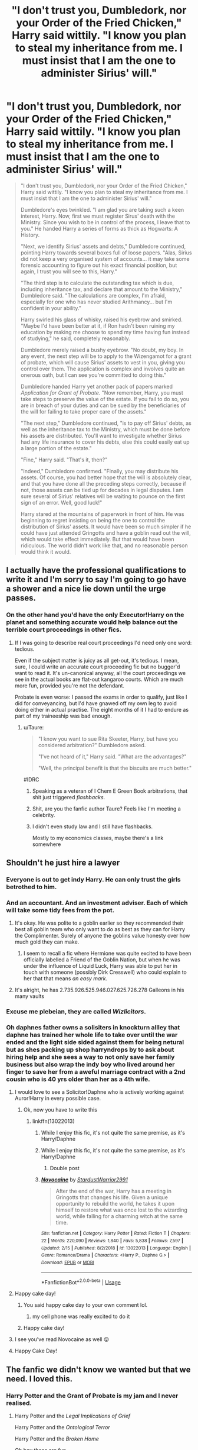 #+TITLE: "I don't trust you, Dumbledork, nor your Order of the Fried Chicken," Harry said wittily. "I know you plan to steal my inheritance from me. I must insist that I am the one to administer Sirius' will."

* "I don't trust you, Dumbledork, nor your Order of the Fried Chicken," Harry said wittily. "I know you plan to steal my inheritance from me. I must insist that I am the one to administer Sirius' will."
:PROPERTIES:
:Author: Taure
:Score: 549
:DateUnix: 1587291462.0
:DateShort: 2020-Apr-19
:FlairText: Prompt
:END:
#+begin_quote
  "I don't trust you, Dumbledork, nor your Order of the Fried Chicken," Harry said wittily. "I know you plan to steal my inheritance from me. I must insist that I am the one to administer Sirius' will."

  Dumbledore's eyes twinkled. "I am glad you are taking such a keen interest, Harry. Now, first we must register Sirus' death with the Ministry. Since you wish to be in control of the process, I leave that to you." He handed Harry a series of forms as thick as Hogwarts: A History.

  "Next, we identify Sirius' assets and debts," Dumbledore continued, pointing Harry towards several boxes full of loose papers. "Alas, Sirius did not keep a very organised system of accounts... it may take some forensic accounting to figure out his exact financial position, but again, I trust you will see to this, Harry."

  "The third step is to calculate the outstanding tax which is due, including inheritance tax, and declare that amount to the Ministry," Dumbledore said. "The calculations are complex, I'm afraid, especially for one who has never studied Arithmancy... but I'm confident in your ability."

  Harry swirled his glass of whisky, raised his eyebrow and smirked. "Maybe I'd have been better at it, if Ron hadn't been ruining my education by making me choose to spend my time having fun instead of studying," he said, completely reasonably.

  Dumbledore merely raised a bushy eyebrow. "No doubt, my boy. In any event, the next step will be to apply to the Wizengamot for a grant of probate, which will cause Sirius' assets to vest in you, giving you control over them. The application is complex and involves quite an onerous oath, but I can see you're committed to doing this."

  Dumbledore handed Harry yet another pack of papers marked /Application for Grant of Probate/. "Now remember, Harry, you must take steps to preserve the value of the estate. If you fail to do so, you are in breach of your duties and can be sued by the beneficiaries of the will for failing to take proper care of the assets."

  "The next step," Dumbledore continued, "is to pay off Sirius' debts, as well as the inheritance tax to the Ministry, which must be done before his assets are distributed. You'll want to investigate whether Sirius had any life insurance to cover his debts, else this could easily eat up a large portion of the estate."

  "Fine," Harry said. "That's it, then?"

  "Indeed," Dumbledore confirmed. "Finally, you may distribute his assets. Of course, you had better hope that the will is absolutely clear, and that you have done all the preceding steps correctly, because if not, those assets can be tied up for decades in legal disputes. I am sure several of Sirius' relatives will be waiting to pounce on the first sign of an error. Well, good luck!"

  Harry stared at the mountains of paperwork in front of him. He was beginning to regret insisting on being the one to control the distribution of Sirius' assets. It would have been so much simpler if he could have just attended Gringotts and have a goblin read out the will, which would take effect immediately. But that would have been ridiculous. The world didn't work like that, and no reasonable person would think it would.
#+end_quote


** I actually have the professional qualifications to write it and I'm sorry to say I'm going to go have a shower and a nice lie down until the urge passes.
:PROPERTIES:
:Author: ConsiderableHat
:Score: 276
:DateUnix: 1587299122.0
:DateShort: 2020-Apr-19
:END:

*** On the other hand you'd have the only Executor!Harry on the planet and something accurate would help balance out the terrible court proceedings in other fics.
:PROPERTIES:
:Author: oneonetwooneonetwo
:Score: 124
:DateUnix: 1587299375.0
:DateShort: 2020-Apr-19
:END:

**** If I was going to describe real court proceedings I'd need only one word: tedious.

Even if the subject matter is juicy as all get-out, it's tedious. I mean, sure, I could write an accurate court proceeding fic but no bugger'd want to read it. It's un-canonical anyway, all the court proceedings we see in the actual books are flat-out kangaroo courts. Which are much more fun, provided you're not the defendant.

Probate is even worse: I passed the exams in order to qualify, just like I did for conveyancing, but I'd have gnawed off my own leg to avoid doing either in actual practise. The eight months of it I had to endure as part of my traineeship was bad enough.
:PROPERTIES:
:Author: ConsiderableHat
:Score: 98
:DateUnix: 1587299920.0
:DateShort: 2020-Apr-19
:END:

***** u/Taure:
#+begin_quote
  "I know you want to sue Rita Skeeter, Harry, but have you considered arbitration?" Dumbledore asked.

  "I've not heard of it," Harry said. "What are the advantages?"

  "Well, the principal benefit is that the biscuits are much better."
#+end_quote

#IDRC
:PROPERTIES:
:Author: Taure
:Score: 104
:DateUnix: 1587300196.0
:DateShort: 2020-Apr-19
:END:

****** Speaking as a veteran of I Chem E Green Book arbitrations, that shit just triggered /flashbacks/.
:PROPERTIES:
:Author: ConsiderableHat
:Score: 36
:DateUnix: 1587301754.0
:DateShort: 2020-Apr-19
:END:


****** Shit, are you the fanfic author Taure? Feels like I'm meeting a celebrity.
:PROPERTIES:
:Author: grouchyindividual
:Score: 24
:DateUnix: 1587305655.0
:DateShort: 2020-Apr-19
:END:


****** I didn't even study law and I still have flashbacks.

Mostly to my economics classes, maybe there's a link somewhere
:PROPERTIES:
:Author: Uncommonality
:Score: 5
:DateUnix: 1587383486.0
:DateShort: 2020-Apr-20
:END:


** Shouldn't he just hire a lawyer
:PROPERTIES:
:Author: ninjaasdf
:Score: 59
:DateUnix: 1587305043.0
:DateShort: 2020-Apr-19
:END:

*** Everyone is out to get indy Harry. He can only trust the girls betrothed to him.
:PROPERTIES:
:Author: jjgoto
:Score: 136
:DateUnix: 1587305545.0
:DateShort: 2020-Apr-19
:END:


*** And an accountant. And an investment adviser. Each of which will take some tidy fees from the pot.
:PROPERTIES:
:Author: Taure
:Score: 72
:DateUnix: 1587305507.0
:DateShort: 2020-Apr-19
:END:

**** It's okay. He was polite to a goblin earlier so they recommended their best all goblin team who only want to do as best as they can for Harry the Complimenter. Surely of anyone the goblins value honesty over how much gold they can make.
:PROPERTIES:
:Author: WantDiscussion
:Score: 66
:DateUnix: 1587319689.0
:DateShort: 2020-Apr-19
:END:

***** I seem to recall a fic where Hermione was quite excited to have been officially labelled a Friend of the Goblin Nation, but when he was under the influence of Liquid Luck, Harry was able to put her in touch with someone (possibly Dirk Cresswell) who could explain to her that that means /an easy mark/.
:PROPERTIES:
:Author: thrawnca
:Score: 19
:DateUnix: 1587364571.0
:DateShort: 2020-Apr-20
:END:


**** It's alright, he has 2.735.926.525.946.027.625.726.278 Galleons in his many vaults
:PROPERTIES:
:Author: Uncommonality
:Score: 3
:DateUnix: 1587383542.0
:DateShort: 2020-Apr-20
:END:


*** Excuse me plebeian, they are called /Wizlicitors/.
:PROPERTIES:
:Author: BEENISMCGEE
:Score: 43
:DateUnix: 1587308600.0
:DateShort: 2020-Apr-19
:END:


*** Oh daphnes father owns a solisiters in knockturn allley that daphne has trained her whole life to take over until the war ended and the light side sided against them for being netural but as shes packing up shop harryndrops by to ask about hiring help and she sees a way to not only save her family business but also wrap the indy boy who lived around her finger to save her from a aweful marriage contract with a 2nd cousin who is 40 yrs older than her as a 4th wife.
:PROPERTIES:
:Author: Aiyania
:Score: 37
:DateUnix: 1587321495.0
:DateShort: 2020-Apr-19
:END:

**** I would love to see a Solicitor!Daphne who is actively working against Auror!Harry in every possible case.
:PROPERTIES:
:Author: ShredofInsanity
:Score: 26
:DateUnix: 1587325534.0
:DateShort: 2020-Apr-20
:END:

***** Ok, now you have to write this
:PROPERTIES:
:Author: midasgoldentouch
:Score: 5
:DateUnix: 1587326721.0
:DateShort: 2020-Apr-20
:END:

****** linkffn(13022013)
:PROPERTIES:
:Author: otrigorin
:Score: 6
:DateUnix: 1587344849.0
:DateShort: 2020-Apr-20
:END:

******* While I enjoy this fic, it's not quite the same premise, as it's Harry/Daphne
:PROPERTIES:
:Author: midasgoldentouch
:Score: 2
:DateUnix: 1587345044.0
:DateShort: 2020-Apr-20
:END:


******* While I enjoy this fic, it's not quite the same premise, as it's Harry/Daphne
:PROPERTIES:
:Author: midasgoldentouch
:Score: 2
:DateUnix: 1587345105.0
:DateShort: 2020-Apr-20
:END:

******** Double post
:PROPERTIES:
:Author: jerff191548
:Score: 2
:DateUnix: 1587354328.0
:DateShort: 2020-Apr-20
:END:


******* [[https://www.fanfiction.net/s/13022013/1/][*/Novocaine/*]] by [[https://www.fanfiction.net/u/10430456/StardustWarrior2991][/StardustWarrior2991/]]

#+begin_quote
  After the end of the war, Harry has a meeting in Gringotts that changes his life. Given a unique opportunity to rebuild the world, he takes it upon himself to restore what was once lost to the wizarding world, while falling for a charming witch at the same time.
#+end_quote

^{/Site/:} ^{fanfiction.net} ^{*|*} ^{/Category/:} ^{Harry} ^{Potter} ^{*|*} ^{/Rated/:} ^{Fiction} ^{T} ^{*|*} ^{/Chapters/:} ^{22} ^{*|*} ^{/Words/:} ^{220,090} ^{*|*} ^{/Reviews/:} ^{1,840} ^{*|*} ^{/Favs/:} ^{5,838} ^{*|*} ^{/Follows/:} ^{7,597} ^{*|*} ^{/Updated/:} ^{2/15} ^{*|*} ^{/Published/:} ^{8/2/2018} ^{*|*} ^{/id/:} ^{13022013} ^{*|*} ^{/Language/:} ^{English} ^{*|*} ^{/Genre/:} ^{Romance/Drama} ^{*|*} ^{/Characters/:} ^{<Harry} ^{P.,} ^{Daphne} ^{G.>} ^{*|*} ^{/Download/:} ^{[[http://www.ff2ebook.com/old/ffn-bot/index.php?id=13022013&source=ff&filetype=epub][EPUB]]} ^{or} ^{[[http://www.ff2ebook.com/old/ffn-bot/index.php?id=13022013&source=ff&filetype=mobi][MOBI]]}

--------------

*FanfictionBot*^{2.0.0-beta} | [[https://github.com/tusing/reddit-ffn-bot/wiki/Usage][Usage]]
:PROPERTIES:
:Author: FanfictionBot
:Score: 1
:DateUnix: 1587344859.0
:DateShort: 2020-Apr-20
:END:


**** Happy cake day!
:PROPERTIES:
:Author: Aiyania
:Score: 6
:DateUnix: 1587321526.0
:DateShort: 2020-Apr-19
:END:

***** You said happy cake day to your own comment lol.
:PROPERTIES:
:Author: Aeterna_Mort
:Score: 4
:DateUnix: 1587354683.0
:DateShort: 2020-Apr-20
:END:

****** my cell phone was really excited to do it
:PROPERTIES:
:Author: Aiyania
:Score: 2
:DateUnix: 1587420225.0
:DateShort: 2020-Apr-21
:END:


***** Happy cake day!
:PROPERTIES:
:Author: GMRivers09
:Score: 1
:DateUnix: 1587331589.0
:DateShort: 2020-Apr-20
:END:


**** I see you've read Novocaine as well 😜
:PROPERTIES:
:Score: 3
:DateUnix: 1587330565.0
:DateShort: 2020-Apr-20
:END:


**** Happy Cake Day!
:PROPERTIES:
:Author: Court_of_the_Bats
:Score: 1
:DateUnix: 1587328866.0
:DateShort: 2020-Apr-20
:END:


** The fanfic we didn't know we wanted but that we need. I loved this.
:PROPERTIES:
:Author: magnetrixie
:Score: 111
:DateUnix: 1587295688.0
:DateShort: 2020-Apr-19
:END:

*** Harry Potter and the Grant of Probate is my jam and I never realised.
:PROPERTIES:
:Author: oneonetwooneonetwo
:Score: 74
:DateUnix: 1587297442.0
:DateShort: 2020-Apr-19
:END:

**** Harry Potter and the /Legal Implications of Grief/

Harry Potter and the /Ontological Terror/

Harry Potter and the /Broken Home/

Oh boy these are fun
:PROPERTIES:
:Author: Kitten_Wizard
:Score: 47
:DateUnix: 1587308386.0
:DateShort: 2020-Apr-19
:END:


** You know what we need next? A Lord Voldemort who wants to take over the ministry to resolve a decades long legal battle to inherit the treasure of Salazar Slytherin
:PROPERTIES:
:Author: darkenedflame
:Score: 57
:DateUnix: 1587308744.0
:DateShort: 2020-Apr-19
:END:

*** Ironically, he fails to meet the inheritance criteria because he is a half-blood.
:PROPERTIES:
:Author: Taure
:Score: 64
:DateUnix: 1587308801.0
:DateShort: 2020-Apr-19
:END:

**** He claims he's technically 3/4 blood because he replaced half his blood with another half-blood's. His ridiculous scheme in GoF was actually about finding a loophole for an inheritance technicality.

"See, ministry § 34.14 defines 'not pureblood' as 'either non-humans or human beings of half-blood or lesser status'".
:PROPERTIES:
:Author: Nevuk
:Score: 59
:DateUnix: 1587326027.0
:DateShort: 2020-Apr-20
:END:


** Harry starts to act like indy harry, but he is canon so everyone is just weirded out
:PROPERTIES:
:Author: CommanderL3
:Score: 44
:DateUnix: 1587299406.0
:DateShort: 2020-Apr-19
:END:

*** That sounds beautiful
:PROPERTIES:
:Author: browtfiwasboredokai
:Score: 10
:DateUnix: 1587343156.0
:DateShort: 2020-Apr-20
:END:


*** I would pay for a story like this lol
:PROPERTIES:
:Author: goo_goo_gajoob
:Score: 5
:DateUnix: 1588324185.0
:DateShort: 2020-May-01
:END:

**** how much you got
:PROPERTIES:
:Author: CommanderL3
:Score: 3
:DateUnix: 1588324263.0
:DateShort: 2020-May-01
:END:

***** 3.50
:PROPERTIES:
:Author: goo_goo_gajoob
:Score: 3
:DateUnix: 1588324842.0
:DateShort: 2020-May-01
:END:

****** 3 thousand and 50 bucks

deal
:PROPERTIES:
:Author: CommanderL3
:Score: 3
:DateUnix: 1588325003.0
:DateShort: 2020-May-01
:END:

******* Wheres my story then?
:PROPERTIES:
:Author: goo_goo_gajoob
:Score: 3
:DateUnix: 1588325385.0
:DateShort: 2020-May-01
:END:

******** it is in your heart, for you are the talented creator
:PROPERTIES:
:Author: CommanderL3
:Score: 3
:DateUnix: 1588325493.0
:DateShort: 2020-May-01
:END:

********* Don't make me put on my Karen wig and ask to speak to your manager. Story now!
:PROPERTIES:
:Author: goo_goo_gajoob
:Score: 3
:DateUnix: 1588326181.0
:DateShort: 2020-May-01
:END:

********** the story is in your heart
:PROPERTIES:
:Author: CommanderL3
:Score: 2
:DateUnix: 1588326419.0
:DateShort: 2020-May-01
:END:

*********** Well I hope you have a good solicitor because I am suing you in the Wizegmont and as Lord Karen of house Karen they'll listen to me when I say nothing is in my heart but my pureblood blood.
:PROPERTIES:
:Author: goo_goo_gajoob
:Score: 2
:DateUnix: 1588327258.0
:DateShort: 2020-May-01
:END:

************ but my blood is purer then yours
:PROPERTIES:
:Author: CommanderL3
:Score: 2
:DateUnix: 1588328368.0
:DateShort: 2020-May-01
:END:

************* A true pureblood would know its than not then. I will have you arrested for impersonating a pureblood!
:PROPERTIES:
:Author: goo_goo_gajoob
:Score: 2
:DateUnix: 1588328900.0
:DateShort: 2020-May-01
:END:

************** good luck bud my uncle's cousins aunt cousins wife runs the goverment
:PROPERTIES:
:Author: CommanderL3
:Score: 3
:DateUnix: 1588329676.0
:DateShort: 2020-May-01
:END:

*************** Well that sounds incestuous/convoluted enough to be a pureblood family tree so I guess I can let it go.
:PROPERTIES:
:Author: goo_goo_gajoob
:Score: 3
:DateUnix: 1588329829.0
:DateShort: 2020-May-01
:END:

**************** you fucking better
:PROPERTIES:
:Author: CommanderL3
:Score: 2
:DateUnix: 1588330172.0
:DateShort: 2020-May-01
:END:


** I would like to read this fic. Could you link the book?
:PROPERTIES:
:Author: chronicallyroni
:Score: 43
:DateUnix: 1587297243.0
:DateShort: 2020-Apr-19
:END:

*** You can find the complete story [[https://www.reddit.com/r/HPfanfiction/comments/g45ef8/i_dont_trust_you_dumbledork_nor_your_order_of_the/][here]].
:PROPERTIES:
:Author: Taure
:Score: 66
:DateUnix: 1587298833.0
:DateShort: 2020-Apr-19
:END:

**** I am in mutual hate and awe at this moment, mostly hate.
:PROPERTIES:
:Author: otrovik
:Score: 30
:DateUnix: 1587304710.0
:DateShort: 2020-Apr-19
:END:


**** I love you so much.
:PROPERTIES:
:Author: JD-4-Me
:Score: 19
:DateUnix: 1587299066.0
:DateShort: 2020-Apr-19
:END:

***** I love you both
:PROPERTIES:
:Author: agree-with-you
:Score: 8
:DateUnix: 1587299067.0
:DateShort: 2020-Apr-19
:END:


**** Thank you!
:PROPERTIES:
:Author: DeDe_at_it_again
:Score: 12
:DateUnix: 1587299378.0
:DateShort: 2020-Apr-19
:END:


** u/SparkyBoy414:
#+begin_quote
  Dumbledork
#+end_quote

This has always just made me cringe.

:(
:PROPERTIES:
:Author: SparkyBoy414
:Score: 8
:DateUnix: 1587344070.0
:DateShort: 2020-Apr-20
:END:


** I remember reading a fic in which he filed a petition to goblins for his financial records to be sent to him. He got a as McGonagall put it "a ten foot high pile of paper involving personal records delivered to the middle of the Great Hall fifteen minutes before class starts."

It's a gamer Harry fic and it was a quest and since the Goblins weren't required to send a summary he had to get all the records.

This is the chapter for anyone curious [[https://www.fanfiction.net/s/12591080/21/Harry-Potter-and-the-Critical-Game]]
:PROPERTIES:
:Author: HHrPie
:Score: 16
:DateUnix: 1587307243.0
:DateShort: 2020-Apr-19
:END:

*** Yeah when he filed the request I was worried the fic was going to have all those annoying Indy Harry tropes. But then this happened in response, so it appears that even if it does have them, the fic has enough self awareness to mock them.
:PROPERTIES:
:Author: prism1234
:Score: 7
:DateUnix: 1587337563.0
:DateShort: 2020-Apr-20
:END:


** I never thought i needed this but now i know and i am happy
:PROPERTIES:
:Author: absolute_xero1
:Score: 22
:DateUnix: 1587295440.0
:DateShort: 2020-Apr-19
:END:


** Look, that's why I always go with the part of the Will being made a magical contract that automagically accounts for the goods and properties under the purview of Gringotts(who are contractually and magically obligated to be fair, even if they do their best to get around stuff) due to intent and somatic components that go into magic.

I would love a Solicitor!Harry story, but bureaucratic legal stuff(especially in the UK who outright admits their system can be confusing) would take a long time to explain and would be utterly boring for most people, so the writer would have to focus only on that.

That's one easy way I don't blame a writer taking.

"But why Gringotts? They are /only/ a bank", Look in the milenar history of wizards, they have changed governments and names, but the bank is still the same, and if you can make the Goblins be minimally fair, they are your best hope for a neutral party that can't be bribed or influenced by your rivals.

About taxes, I sincerely doubt a society ruled by a millenary magical aristocracy would pass laws to severely tax their descendants, I see them taxing business and transactions much more while making sure certain parties get a reduction or outright exemption. Canon Ministry for me didn't look to me to have that much power by itself(as in without certain people's support)
:PROPERTIES:
:Author: Kellar21
:Score: 5
:DateUnix: 1587402985.0
:DateShort: 2020-Apr-20
:END:


** 10/10 punchline
:PROPERTIES:
:Author: Covane
:Score: 11
:DateUnix: 1587297378.0
:DateShort: 2020-Apr-19
:END:


** I woke up and this was one of the first things I saw. Great start to the day, that's for sure
:PROPERTIES:
:Author: browtfiwasboredokai
:Score: 3
:DateUnix: 1587331987.0
:DateShort: 2020-Apr-20
:END:


** Lol
:PROPERTIES:
:Author: ChaoticGoth
:Score: 4
:DateUnix: 1587294935.0
:DateShort: 2020-Apr-19
:END:


** All this demonstrates to me is how horrible bureaucracy is at handling inheritance. Having recently gone through this (five years and going for my mother --- and the will is completely equitable and unchallenged), I can only nod in agreement, that this is how the Ministry would do it.

It is also 98% unnecessary and, by the way, 0% tax should be due in a inheritance. That's not, and never has been the government's money, (and it's all been taxed at least once anyway). Fortunately in fiction, you CAN have the goblins do it. They'd certainly be more fair than any human government.

EDITING to say: it's only the truthfulness of this passage that gets my ire; i actually find it hilarious. Sorry that I didn't make that clear originally.
:PROPERTIES:
:Author: Kastellen
:Score: 9
:DateUnix: 1587301958.0
:DateShort: 2020-Apr-19
:END:

*** u/Taure:
#+begin_quote
  They'd certainly be more fair than any human government.
#+end_quote

Hmm...

#+begin_quote
  "Mr Potter, as executor of Sirius Black's will, do you agree to hand the distribution of his estate to the jurisdiction of Gringotts Bank?"

  Harry smirked at Lucius Malfoy, who had been amusingly silenced by the goblins. "Absolutely," he said. "I'm sure Malfoy here has all sorts of plans to rob me of my inheritance, if I go through the Ministry. Far better to seek Goblin justice."

  Lucius Malfoy could only watch in horror as Harry signed the jurisdiction agreement with the goblins, no doubt thinking of all the schemes Harry had just foiled.

  "Excellent," Griphook said, looking at the signed contract. "Everything seems to be in order. Let us proceed to the distribution of Mr Black's assets."

  Harry nodded, already pleased with his decision. The Ministry would have taken months with this, but the Goblins were proceeding directly to distribute the cash. He'd be rolling in it by dinner.

  "Our records show that Mr Black's estate consists of five million galleons," Griphook continued, looking at a scroll full of numbers. "This gold, as you know, was minted by Gringotts for wizards to use. In accordance with goblin law, following the death of its wizard custodian, it will now revert to the ownership of its creator, Gringotts Bank." He paused, a cruel grin stretching across his lips as he looked at Harry's horrified face. "I believe that concludes our business."

  Harry stared in disbelief as the Goblins left. What had just happened?

  "Potter," Lucius growled, the charm which had been silencing him removed. "You're a fucking idiot."
#+end_quote
:PROPERTIES:
:Author: Taure
:Score: 69
:DateUnix: 1587302496.0
:DateShort: 2020-Apr-19
:END:

**** You can't pull the "Goblin coinage is considered Goblin Artifacts" shtick. Nobody would allow it anywhere near a treaty just for this reason.

Wizards are stupid, but they aren't totally braindead retarded. They wouldn't use a currency that can legally revert to goblin ownership when they die.

Of course, the first time this happens, Wizards would be at war with Goblins.
:PROPERTIES:
:Author: Nyanmaru_San
:Score: 6
:DateUnix: 1587321770.0
:DateShort: 2020-Apr-19
:END:

***** that is the point, people aren't stupid enough to just sign paperwork regarding inheritance that a goblin puts in front of them.
:PROPERTIES:
:Author: chaosattractor
:Score: 17
:DateUnix: 1587330409.0
:DateShort: 2020-Apr-20
:END:

****** I could totally believe that not much work has gone into preventing a scenario where a wizard who didn't trust wizards and didn't know that goblins would try to screw him asked the goblins to screw him. The braindead retarded action is getting yourself into that position.
:PROPERTIES:
:Author: oneonetwooneonetwo
:Score: 5
:DateUnix: 1587334950.0
:DateShort: 2020-Apr-20
:END:


**** I'm sure you can find a fanfic to support any point. Balance of probabilities, I'd still trust the Goblins.
:PROPERTIES:
:Author: Kastellen
:Score: -8
:DateUnix: 1587302695.0
:DateShort: 2020-Apr-19
:END:

***** That bit of goblin law is actually canon, and is one of the main reasons for the poor relations between goblins and wizards, IIRC.
:PROPERTIES:
:Author: Mr_Big_Bad
:Score: 32
:DateUnix: 1587305009.0
:DateShort: 2020-Apr-19
:END:

****** Goblin-made ITEMS perhaps. Not money. If the Goblins tried to take the fortunes from dead pure bloods with that excuse, even ONCE, the Goblins would never have a bank again.
:PROPERTIES:
:Author: Kastellen
:Score: 7
:DateUnix: 1587307161.0
:DateShort: 2020-Apr-19
:END:

******* The premise behind the snippet is that Goblins can only do so if the wizard willingly submits to Goblin jurisdiction - much like how in the Muggle world, you can submit to a sharia arbitration if you so wish.

In the absence of such submission, regular wizarding law would apply, which does not recognise the goblin concept of ownership.

No pure-blood would submit to Goblin jurisdiction, knowing what it would mean, and anyone who did would be considered so monumentally stupid that they had it coming.
:PROPERTIES:
:Author: Taure
:Score: 37
:DateUnix: 1587307419.0
:DateShort: 2020-Apr-19
:END:

******** u/Nyanmaru_San:
#+begin_quote
  submits to Goblin jurisdiction
#+end_quote

Like normal bank operation? They money is in goblin lands, it's being managed by the goblin people.

Yeah, this wouldn't work. Goblins wouldn't wait to be asked. At first evidence of the client's death, they would empty that vault.
:PROPERTIES:
:Author: Nyanmaru_San
:Score: -1
:DateUnix: 1587321680.0
:DateShort: 2020-Apr-19
:END:

********* u/Taure:
#+begin_quote
  Like normal bank operation?
#+end_quote

No, like any person can reach an agreement with anyone anywhere that their dealings will be governed by a set of rules that they mutually agree upon, in this case Goblin law.

In England I can agree with someone that our dealings will be dealt with under United States law and the courts will enforce that. In Singapore people can agree that their dealings with be governed by English law and the Singaporean courts will enforce that.

The idea that people can agree upon the rules governing their relationship is incredibly normal and would not "start a war".

The premise of the above snippet is that Gringotts is within wizarding jurisdiction and is governed by wizard law, not Goblin law (because the Goblins keep losing their rebellions). But that does not preclude an idiot from coming to a private agreement with the Goblins that their individual relationship will be governed by Goblin law rather than wizarding law. That has no impact on any treaty; it's a private agreement and the consequences are the individual's own fault. No precedent is set, and the consequences pose no threat to other wizards.
:PROPERTIES:
:Author: Taure
:Score: 11
:DateUnix: 1587324363.0
:DateShort: 2020-Apr-19
:END:

********** u/Nyanmaru_San:
#+begin_quote
  A treaty is a formal written agreement entered into by actors in international law, namely sovereign states and international organizations. A treaty may also be known as an international agreement, protocol, covenant, convention, pact, or exchange of letters, among other terms.
#+end_quote

"Minted coins don't count as 'Goblin-Made items', as they are not unique and bulk casted."

That's how treaties work. Even if I entered Goblin jurisdiction, they would still have to follow that. According to treaty. Doesn't matter if I'm willingly in their jurisdiction.

And seriously, if any Goblin pulled that for Galleons? They would be laughed at. They are literally cheapening the real Goblin-Made artifacts that that whole spiel was really made for.
:PROPERTIES:
:Author: Nyanmaru_San
:Score: -4
:DateUnix: 1587327509.0
:DateShort: 2020-Apr-20
:END:

*********** Why would wizards ever make such a distinction, Wizard law doesn't even allow Goblins to claim any normal 'Goblin-Made items' after the death of the owner.

The point here is that a wizard willingly subjected himself to goblin rules without doing his research, the ministry has no motivation to intervene here.
:PROPERTIES:
:Author: aAlouda
:Score: 11
:DateUnix: 1587327912.0
:DateShort: 2020-Apr-20
:END:

************ u/Nyanmaru_San:
#+begin_quote
  Why would wizards ever make such a distinction, Wizard law doesn't even allow Goblins to claim any normal 'Goblin-Made items' after the death of the owner.
#+end_quote

There's loads of difference between goblin-made items like a sword, or tiara and currency. The sword and tiara are products. Currency is exactly that, currency. And the currency is highly likely to be made *because of a treaty*. That distinction is highly probable to be made there.

#+begin_quote
  the ministry has no motivation to intervene here.
#+end_quote

It could potentially cripple the economy? There's no way those coins are going back out into circulation. The coinage is literally the currency for the British Wizarding world. Why would you leave a loophole/black hole like that within your economy? You don't expect people to know, otherwise you have what happens in the prompt happening. And then the economy crashes. Or another war.
:PROPERTIES:
:Author: Nyanmaru_San
:Score: 0
:DateUnix: 1587328835.0
:DateShort: 2020-Apr-20
:END:

************* You're missing the point, Wizards dont acknowledge that special rules for Goblin made items exist, they have absolutely no reason to make a law which defines the term.

Why would the gold leave the economy? Goblins still regularly interact with wizards and both sell their goods and services and offer employment to wizards. Goblins aren't some foreign country with their own distinct economy.
:PROPERTIES:
:Author: aAlouda
:Score: 6
:DateUnix: 1587329217.0
:DateShort: 2020-Apr-20
:END:

************** u/Nyanmaru_San:
#+begin_quote
  Wizards dont acknowledge that special rules for Goblin made items exist

  they have absolutely no reason to make a law which defines the term.
#+end_quote

There's a big difference between acknowledging they exist and knowing they think they exist and nipping a potential future problem in the bud that can hurt them before it starts.

#+begin_quote
  Why would the gold leave the economy?
#+end_quote

Because in a Goblin's hands, the galleon isn't worth much, they can melt it down and make items that are worth more?
:PROPERTIES:
:Author: Nyanmaru_San
:Score: 2
:DateUnix: 1587330622.0
:DateShort: 2020-Apr-20
:END:

*************** Gringotts is a bank, literally the only items we know they make are coins.
:PROPERTIES:
:Author: aAlouda
:Score: 5
:DateUnix: 1587331215.0
:DateShort: 2020-Apr-20
:END:


******** It's good for a laugh. If that's the point, terrific. I love parody fics. But this could not for a moment be considered serious (no pun intended) --- the goblins may as well just declare war.
:PROPERTIES:
:Author: Kastellen
:Score: -12
:DateUnix: 1587307655.0
:DateShort: 2020-Apr-19
:END:

********* It's canon that there are, indeed, a lot of wars with the goblins.
:PROPERTIES:
:Author: TantumErgo
:Score: 25
:DateUnix: 1587308535.0
:DateShort: 2020-Apr-19
:END:

********** "What you gonna do, have a rebellion?" -- quote from wizard who sparked the latest goblin rebellion
:PROPERTIES:
:Author: oneonetwooneonetwo
:Score: 6
:DateUnix: 1587333464.0
:DateShort: 2020-Apr-20
:END:


******* Well, physical currency is usually considered to be owned by the state. Keeping money in circulation is probably a function of the treaties between the goblins and the Ministry. And since the goblins run the only bank, the money always passes back through their hands long enough to satisfy this cultural notion of ownership. But that's just my take on it.
:PROPERTIES:
:Author: Mr_Big_Bad
:Score: 7
:DateUnix: 1587307557.0
:DateShort: 2020-Apr-19
:END:

******** The treaties would explicitly state that coinage does not follow Goblin Ownership laws. Nobody would accept a 100% route to the crippling of the economy. They would rather continue the war.

Hell, they are running the bank. Which is on Goblin lands. As soon as the person dies, they could loot the vault of all coinage anyway according to this.
:PROPERTIES:
:Author: Nyanmaru_San
:Score: 4
:DateUnix: 1587322363.0
:DateShort: 2020-Apr-19
:END:

********* u/oneonetwooneonetwo:
#+begin_quote
  They would rather continue the war.
#+end_quote

I don't see it to be honest -- between a) continuing the war or b) telling all your kids that when the goblins ask which legal system you want to be applied you just say "wizard" I think they'd go with option b.
:PROPERTIES:
:Author: oneonetwooneonetwo
:Score: 3
:DateUnix: 1587334036.0
:DateShort: 2020-Apr-20
:END:


******* Canon explicitly states that to goblins any object rightfully belongs to its maker. Galleons are objects made by goblins.

They have literally started multiple wars over this issue.
:PROPERTIES:
:Author: aAlouda
:Score: 14
:DateUnix: 1587307587.0
:DateShort: 2020-Apr-19
:END:

******** Though I doubt anyone would start a war where a wizard has willingly and explicitly agreed to have his assets treated in accordance with Goblin law rather than wizarding law.
:PROPERTIES:
:Author: Taure
:Score: 9
:DateUnix: 1587308910.0
:DateShort: 2020-Apr-19
:END:

********* Yes, they would.

​

Here's an example that would 100% start a war. If the family is rich enough, that's a large chunk of gold that leaves the economy. Companies (owned by that person/family) would collapse, people would lose their jobs, products that family had a monopoly on wouldn't be produced.

Crap like this wouldn't be allowed anywhere near the treaty. They would settle for a coinage exception or nothing. Why allow something that would (not could. WOULD) 100% bite them in the ass in the future and cripple/end the economy? They wouldn't. They would rather keep fighting.
:PROPERTIES:
:Author: Nyanmaru_San
:Score: 1
:DateUnix: 1587322227.0
:DateShort: 2020-Apr-19
:END:


*** This seems like an odd place to complain about the politics of having an estate/inheritance tax - but there are reasons to have such a tax such that saying "It's not the government's money" is a poor argument against it. Not everyone /likes/ having the idea of massive inherited wealth, which an inheritance tax helps to curtail.

For the bureaucracy, it's only a thing because it's been necessary. Sure, in the majority of cases where it's not a problem, it'll seem onerous - but in the cases where it does get disputed? Some families get /nasty/ over things like this. My mom won't speak to a quarter of her extended family partly because of the way that they cared solely about getting the maximum share of their inheritance as possible. I would see that being dialed up to 11 in certain pureblood families. And so you need a process to go through and resolve things in a fair manner, particularly when everyone has portable weapons (ie, wands).
:PROPERTIES:
:Author: matgopack
:Score: 9
:DateUnix: 1587332552.0
:DateShort: 2020-Apr-20
:END:

**** “Not everyone likes having the idea of massive inherited wealth, which an inheritance tax helps to curtail.”

What ideas everyone likes or dislikes are irrelevant. If I spend my life earning a fortune or building a business (big or small) and choose to leave it to my children, that is my right as a human being. The government taking even a portion of it is theft, plain and simple. No one will ever convince me otherwise. (And this is not the forum for debating it, as you alluded to.)

As to the “bureaucracy”, I think you mean the probate process. Although calling it bureaucratic in the very worst meaning of the term is not far off. In my case, I am one of seven children, and my mother had a very meager estate, left to the seven of us equally. We are a close family, and no one really argued about anything. And yet the entire process, as I said, has just passed the FIFTH anniversary of my mother's passing, and still isn't finished. There is no possible reason for it to take that long in an uncontested inheritance. I perfectly understand how it is the key to some sort of fairness in a contentious situation, and as you point out, in the case of Sirius's passing you couldn't get a more textbook case of “contentious and disputed”. But in our non-magical reality, it is dispiriting when it's not contentious and yet this long; it's just a case of lawyers getting their pound of flesh.
:PROPERTIES:
:Author: Kastellen
:Score: -1
:DateUnix: 1587337917.0
:DateShort: 2020-Apr-20
:END:

***** So I work for a lawyer that specializes in estate planning, probate, and trust admin and I am deeply sorry you have such a shitty lawyer, OR that someone is fucking with yall. So the federal estate tax exclusion is $11.58 million this year, and five years ago was still pretty large coming in just over $5 million, so anything that would qualify as meagre is gonna be under that and for an estate under that, an uncontested probate should take about a year tops. The things that drag out probate are things like arguments between heirs, missing heirs (though really, a competent lawyer should be able to handle those within the year anyway), creditors claims, or issues with how the inheritance interacts with disability benefits, stuff like that. If yall are fucking around five years in with none of that going on, yall need to ask the executor/personal representative/whatever your state calls the person handing the estate to fire the hell out of their lawyer and hire someone competent. AND, even if there are complications, a competent lawyer should still have kept yall informed of what the holdup is and unless it's literally something like waiting for a determination of disability where you're on the social security administration's timeline, there's no good reason for an uncontested probate to still be going.

Tl;dr Someone is being unethical, lazy, incompetent, or a combination thereof to have dragged this out like this. Get a new lawyer.
:PROPERTIES:
:Author: RoverMaelstrom
:Score: 6
:DateUnix: 1587360851.0
:DateShort: 2020-Apr-20
:END:


***** Mate, it /isn't/ irrelevant what "everyone" likes and dislikes. That's what's the difference between a democracy and a dictatorship.

And if the society at large starts to tax wealth, well, that's their right, pretty much.
:PROPERTIES:
:Author: vlaaivlaai
:Score: 6
:DateUnix: 1587410870.0
:DateShort: 2020-Apr-20
:END:

****** No, what I make, and what I keep, and what I pass on is my business and no one else's. The dictatorship is YOU getting to decide what I pass on, not me.
:PROPERTIES:
:Author: Kastellen
:Score: 0
:DateUnix: 1587411751.0
:DateShort: 2020-Apr-21
:END:

******* I mean, you're wrong on so many levels that I don't even know where to start, so I'm not gonna.

Have a great evening!
:PROPERTIES:
:Author: vlaaivlaai
:Score: 6
:DateUnix: 1587420296.0
:DateShort: 2020-Apr-21
:END:


******* What you pass on isn't yours. At the point it passes you no longer have any human rights because you are not, at that point, human but a /corpse/. You're arguing for the rights of cadavers to dispose property they're no longer capable of owning, and heirs to receive wealth they didn't do a lick of work to earn.
:PROPERTIES:
:Author: ConsiderableHat
:Score: 2
:DateUnix: 1587462879.0
:DateShort: 2020-Apr-21
:END:


** I always die of cringe when I see fics with a really stupid harry.
:PROPERTIES:
:Score: 1
:DateUnix: 1587396345.0
:DateShort: 2020-Apr-20
:END:


** Very good
:PROPERTIES:
:Author: otrovik
:Score: 1
:DateUnix: 1589519858.0
:DateShort: 2020-May-15
:END:
